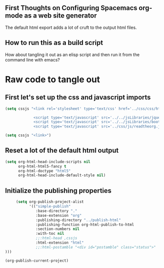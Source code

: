 # -*- org-confirm-babel-evaluate: nil; -*-

** First Thoughts on Configuring Spacemacs org-mode as a web site generator
The default html export adds a lot of cruft to the output html files.
** How to run this as a build script
How about tangling it out as an elisp script and then run it from the command line with emacs?


* Raw code to tangle out
** First let's set up the css and javascript imports
 #+BEGIN_SRC emacs-lisp :results silent
   (setq cssjs "<link rel='stylesheet' type='text/css' href='../css/css/htmlize.css'>

                <script type='text/javascript' src='../../jsLibraries/jquery.min.js'></script>
                <script type='text/javascript' src='../../jsLibraries/bootstrap.bundle.min.js'></script>
                <script type='text/javascript' src='../css/js/readtheorg.js'></script>")
 #+END_SRC

 #+BEGIN_SRC emacs-lisp :results silent
   (setq cssjs "<link>") 
 #+END_SRC

** Reset a lot of the default html output
 #+BEGIN_SRC emacs-lisp :results silent
   (setq org-html-head-include-scripts nil 
         org-html-html5-fancy t 
         org-html-doctype "html5"
         org-html-head-include-default-style nil)
         
 #+END_SRC

** Initialize the publishing properties
 #+BEGIN_SRC emacs-lisp :results silent 
     (setq org-publish-project-alist
           '(("simple-publish"
              :base-directory "."
              :base-extension "org"
              :publishing-directory "../publish-html"
              :publishing-function org-html-publish-to-html
              :section-numbers nil
              :with-toc nil
              ;;:html-head ,cssjs
              :html-extension "html"
              ;;:html-postamble "<div id="postamble" class="status">"
)))

(org-publish-current-project)
 #+END_SRC

